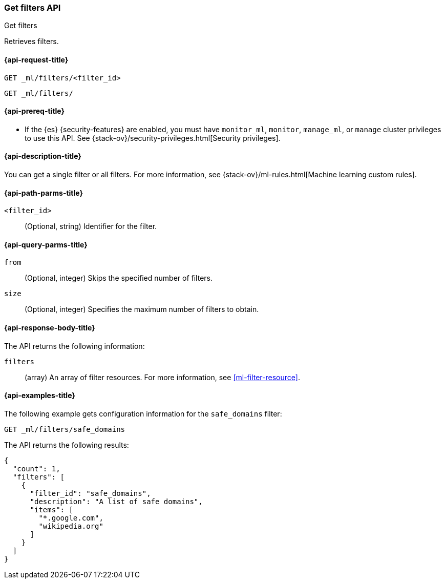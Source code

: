 [role="xpack"]
[testenv="platinum"]
[[ml-get-filter]]
=== Get filters API
++++
<titleabbrev>Get filters</titleabbrev>
++++

Retrieves filters.

[[ml-get-filter-request]]
==== {api-request-title}

`GET _ml/filters/<filter_id>` +

`GET _ml/filters/`

[[ml-get-filter-prereqs]]
==== {api-prereq-title}

* If the {es} {security-features} are enabled, you must have `monitor_ml`,
`monitor`, `manage_ml`, or `manage` cluster privileges to use this API. See
{stack-ov}/security-privileges.html[Security privileges].

[[ml-get-filter-desc]]
==== {api-description-title}

You can get a single filter or all filters. For more information, see 
{stack-ov}/ml-rules.html[Machine learning custom rules].

[[ml-get-filter-path-parms]]
==== {api-path-parms-title}

`<filter_id>`::
  (Optional, string) Identifier for the filter.

[[ml-get-filter-query-parms]]
==== {api-query-parms-title}

`from`:::
    (Optional, integer) Skips the specified number of filters.

`size`:::
    (Optional, integer) Specifies the maximum number of filters to obtain.

[[ml-get-filter-results]]
==== {api-response-body-title}

The API returns the following information:

`filters`::
  (array) An array of filter resources.
  For more information, see <<ml-filter-resource>>.

[[ml-get-filter-example]]
==== {api-examples-title}

The following example gets configuration information for the `safe_domains`
filter:

[source,js]
--------------------------------------------------
GET _ml/filters/safe_domains
--------------------------------------------------
// CONSOLE
// TEST[skip:setup:ml_filter_safe_domains]

The API returns the following results:
[source,js]
----
{
  "count": 1,
  "filters": [
    {
      "filter_id": "safe_domains",
      "description": "A list of safe domains",
      "items": [
        "*.google.com",
        "wikipedia.org"
      ]
    }
  ]
}
----
// TESTRESPONSE

